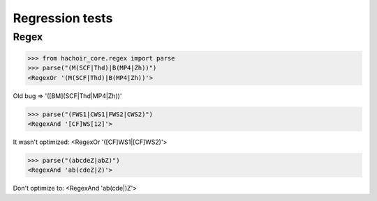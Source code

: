 Regression tests
================

Regex
-----

>>> from hachoir_core.regex import parse
>>> parse("(M(SCF|Thd)|B(MP4|Zh))")
<RegexOr '(M(SCF|Thd)|B(MP4|Zh))'>

Old bug => '([BM](SCF|Thd|MP4|Zh))'

>>> parse("(FWS1|CWS1|FWS2|CWS2)")
<RegexAnd '[CF]WS[12]'>

It wasn't optimized: <RegexOr '([CF]WS1|[CF]WS2)'>

>>> parse("(abcdeZ|abZ)")
<RegexAnd 'ab(cdeZ|Z)'>

Don't optimize to: <RegexAnd 'ab(cde|)Z'>

